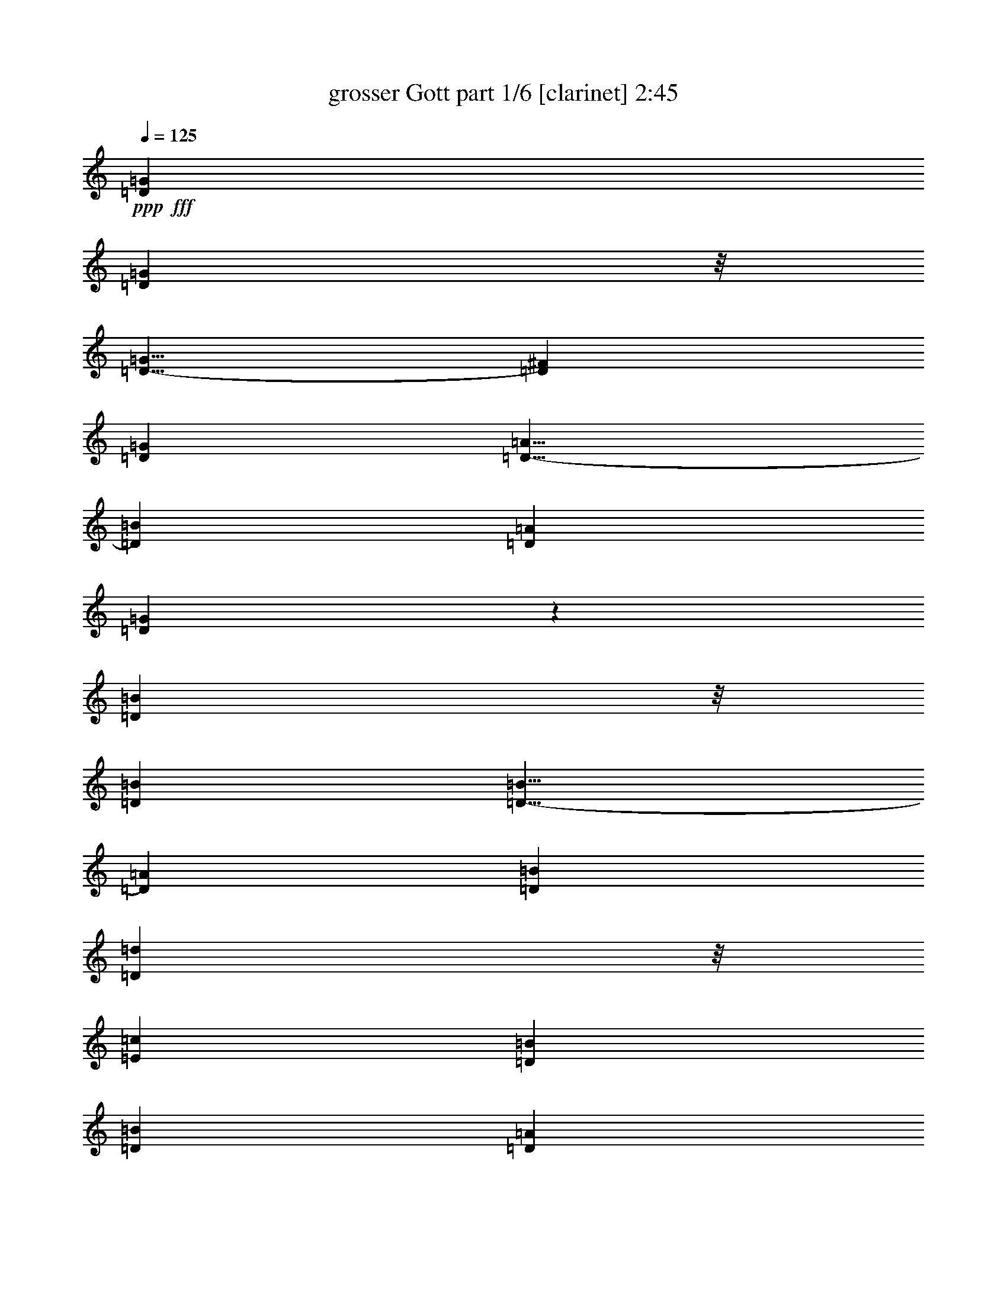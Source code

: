 % Produced with Bruzo's Transcoding Environment
% Transcribed by  Bruzo

X:1
T:  grosser Gott part 1/6 [clarinet] 2:45
Z: Transcribed with BruTE 64
L: 1/4
Q: 125
K: C
Z: Transcribed with BruTE 64
L: 1/4
Q: 125
K: C
+ppp+
+fff+
[=D1755/776=G1755/776]
[=D24143/23280=G24143/23280]
z/8
[=D9/8-=G9/8]
[=D441/388^F441/388]
[=D1755/1552=G1755/1552]
[=D9/8-=A9/8]
[=D441/388=B441/388]
[=D6763/5820=A6763/5820]
[=D877/388=G877/388]
z1757/1552
[=D12617/5820=B12617/5820]
z/8
[=D1755/1552=B1755/1552]
[=D9/8-=B9/8]
[=D441/388=A441/388]
[=D1755/1552=B1755/1552]
[=D12071/11640=d12071/11640]
z/8
[=E1755/1552=c1755/1552]
[=D1755/1552=B1755/1552]
[=D1755/1552=B1755/1552]
[=D871/776=A871/776]
z221/194
[=D26689/11640=G26689/11640]
[=D1755/1552=G1755/1552]
[=D9/8-=G9/8]
[=D441/388^F441/388]
[=D12071/11640=G12071/11640]
z/8
[=C9/8-=A9/8]
[=C441/388=B441/388]
[=D1755/1552=A1755/1552]
[=D1743/776=G1743/776]
z27413/23280
[=D1755/776=B1755/776]
[=D1755/1552=B1755/1552]
[=D9/8-=B9/8]
[=D24277/23280=A24277/23280]
z/8
[=D1755/1552=B1755/1552]
[=D1755/1552=d1755/1552]
[=E1755/1552=c1755/1552]
[=D1755/1552=B1755/1552]
[=D24143/23280=B24143/23280]
z/8
[=D26527/23280=A26527/23280]
z26123/23280
[=D1755/776=A1755/776]
[=D1755/1552=B1755/1552]
[=C17/16-=c17/16]
+ppp+
[=C/8-]
+fff+
[=C6433/5820=B6433/5820]
[=D1755/1552=A1755/1552]
[=D1755/776=B1755/776]
[=G24143/23280=c24143/23280]
z/8
[^F5265/1552=d5265/1552]
[=G50467/23280=e50467/23280]
z/8
[=G1755/1552=e1755/1552]
[=D9/8-=d9/8]
[=D441/388=c441/388]
[=D1755/1552=B1755/1552]
[=E1755/1552=c1755/1552]
[=D24143/23280=B24143/23280]
z/8
[=D1755/1552=A1755/1552]
[=D9839/2910=G9839/2910]
z5331/1552
[=D1755/776=G1755/776]
[=D1755/1552=G1755/1552]
[=D19/16-=G19/16]
[=D25733/23280^F25733/23280]
[=D1755/1552=G1755/1552]
[=D9/8-=A9/8]
[=D441/388=B441/388]
[=D12071/11640=A12071/11640]
z/8
[=D439/194=G439/194]
z1753/1552
[=D12617/5820=B12617/5820]
z/8
[=D1755/1552=B1755/1552]
[=D9/8-=B9/8]
[=D441/388=A441/388]
[=D1755/1552=B1755/1552]
[=D1755/1552=d1755/1552]
[=E12071/11640=c12071/11640]
z/8
[=D1755/1552=B1755/1552]
[=D1755/1552=B1755/1552]
[=D9/8=A9/8]
z441/388
[=D26689/11640=G26689/11640]
[=D1755/1552=G1755/1552]
[=D9/8-=G9/8]
[=D441/388^F441/388]
[=D1755/1552=G1755/1552]
[=C19/16-=A19/16]
[=C6433/5820=B6433/5820]
[=D1755/1552=A1755/1552]
[=D1745/776=G1745/776]
z27353/23280
[=D1755/776=B1755/776]
[=D1755/1552=B1755/1552]
[=D9/8-=B9/8]
[=D24277/23280=A24277/23280]
z/8
[=D1755/1552=B1755/1552]
[=D1755/1552=d1755/1552]
[=E1755/1552=c1755/1552]
[=D1755/1552=B1755/1552]
[=D1755/1552=B1755/1552]
[=D431/388=A431/388]
z13759/11640
[=D1755/776=A1755/776]
[=D1755/1552=B1755/1552]
[=C17/16-=c17/16]
+ppp+
[=C/8-]
+fff+
[=C6433/5820=B6433/5820]
[=D1755/1552=A1755/1552]
[=D1755/776=B1755/776]
[=G1755/1552=c1755/1552]
[^F79703/23280=d79703/23280]
[=G1755/776=e1755/776]
[=G12071/11640=e12071/11640]
z/8
[=D9/8-=d9/8]
[=D441/388=c441/388]
[=D1755/1552=B1755/1552]
[=E1755/1552=c1755/1552]
[=D24143/23280=B24143/23280]
z/8
[=D1755/1552=A1755/1552]
[=D19693/5820=G19693/5820]
z5327/1552
[=D1755/776=G1755/776]
[=D1755/1552=G1755/1552]
[=D17/16-=G17/16]
+ppp+
[=D/8-]
+fff+
[=D25733/23280^F25733/23280]
[=D1755/1552=G1755/1552]
[=D9/8-=A9/8]
[=D441/388=B441/388]
[=D12071/11640=A12071/11640]
z/8
[=D879/388=G879/388]
z1749/1552
[=D1755/776=B1755/776]
[=D24143/23280=B24143/23280]
z/8
[=D9/8-=B9/8]
[=D441/388=A441/388]
[=D1755/1552=B1755/1552]
[=D1755/1552=d1755/1552]
[=E12071/11640=c12071/11640]
z/8
[=D1755/1552=B1755/1552]
[=D1755/1552=B1755/1552]
[=D875/776=A875/776]
z110/97
[=D26689/11640=G26689/11640]
[=D1755/1552=G1755/1552]
[=D9/8-=G9/8]
[=D441/388^F441/388]
[=D1755/1552=G1755/1552]
[=C17/16-=A17/16]
+ppp+
[=C/8-]
+fff+
[=C6433/5820=B6433/5820]
[=D1755/1552=A1755/1552]
[=D1747/776=G1747/776]
z27293/23280
[=D1755/776=B1755/776]
[=D1755/1552=B1755/1552]
[=D9/8-=B9/8]
[=D441/388=A441/388]
[=D12071/11640=B12071/11640]
z/8
[=D1755/1552=d1755/1552]
[=E1755/1552=c1755/1552]
[=D1755/1552=B1755/1552]
[=D1755/1552=B1755/1552]
[=D108/97=A108/97]
z13729/11640
[=D1755/776=A1755/776]
[=D1755/1552=B1755/1552]
[=C9/8-=c9/8]
[=C27187/23280=B27187/23280]
[=D1755/1552=A1755/1552]
[=D1755/776=B1755/776]
[=G1755/1552=c1755/1552]
[^F79703/23280=d79703/23280]
[=G1755/776=e1755/776]
[=G12071/11640=e12071/11640]
z/8
[=D9/8-=d9/8]
[=D441/388=c441/388]
[=D1755/1552=B1755/1552]
[=E1755/1552=c1755/1552]
[=D1755/1552=B1755/1552]
[=D24143/23280=A24143/23280]
z/8
[=D4927/1455=G4927/1455]
z5323/1552
[=D1755/776=G1755/776]
[=D1755/1552=G1755/1552]
[=D9/8-=G9/8]
[=D6797/5820^F6797/5820]
[=D1755/1552=G1755/1552]
[=D9/8-=A9/8]
[=D441/388=B441/388]
[=D1755/1552=A1755/1552]
[=D53527/23280=G53527/23280]
z1745/1552
[=D1755/776=B1755/776]
[=D24143/23280=B24143/23280]
z/8
[=D9/8-=B9/8]
[=D441/388=A441/388]
[=D1755/1552=B1755/1552]
[=D1755/1552=d1755/1552]
[=E1755/1552=c1755/1552]
[=D12071/11640=B12071/11640]
z/8
[=D1755/1552=B1755/1552]
[=D877/776=A877/776]
z439/388
[=D12617/5820=G12617/5820]
z/8
[=D1755/1552=G1755/1552]
[=D9/8-=G9/8]
[=D441/388^F441/388]
[=D1755/1552=G1755/1552]
[=C17/16-=A17/16]
+ppp+
[=C/8-]
+fff+
[=C6433/5820=B6433/5820]
[=D1755/1552=A1755/1552]
[=D1749/776=G1749/776]
z1767/1552
[=D26689/11640=B26689/11640]
[=D1755/1552=B1755/1552]
[=D9/8-=B9/8]
[=D441/388=A441/388]
[=D12071/11640=B12071/11640]
z/8
[=D1755/1552=d1755/1552]
[=E1755/1552=c1755/1552]
[=D1755/1552=B1755/1552]
[=D1755/1552=B1755/1552]
[=D433/388=A433/388]
z13699/11640
[=D1755/776=A1755/776]
[=D1755/1552=B1755/1552]
[=C9/8-=c9/8]
[=C24277/23280=B24277/23280]
z/8
[=D1755/1552=A1755/1552]
[=D1755/776=B1755/776]
[=G1755/1552=c1755/1552]
[^F79703/23280=d79703/23280]
[=G1755/776=e1755/776]
[=G1755/1552=e1755/1552]
[=D17/16-=d17/16]
+ppp+
[=D/8-]
+fff+
[=D6433/5820=c6433/5820]
[=D1755/1552=B1755/1552]
[=E1755/1552=c1755/1552]
[=D1755/1552=B1755/1552]
[=D24143/23280=A24143/23280]
z/8
[=D5265/1552=G5265/1552]
[=E39851/11640=G39851/11640]
[=D2627/776=G2627/776]
z25/4

X:2
T:  grosser Gott part 2/6 [horn] 2:45
Z: Transcribed with BruTE 64
L: 1/4
Q: 125
K: C
Z: Transcribed with BruTE 64
L: 1/4
Q: 125
K: C
+ppp+
+fff+
[=G1755/776=B1755/776]
[=G24143/23280=B24143/23280]
z/8
[=G1755/1552=B1755/1552]
[=A1755/1552=c1755/1552]
[=G1755/1552=B1755/1552]
[=D9/8-^F9/8]
[=D441/388=G441/388]
[=D6763/5820^F6763/5820]
[=G,877/388=B877/388]
z1757/1552
[=G12617/5820]
z/8
[=G1755/1552]
[=G,1755/1552=G1755/1552]
[=D1755/1552^F1755/1552]
[=G1755/1552]
[=B,17/16=G17/16-]
+ppp+
[=G/8-]
+fff+
[=C6433/5820=G6433/5820]
[=G,1755/1552=G1755/1552]
[=D1755/1552=G1755/1552]
[=D871/776^F871/776]
z221/194
[=G26689/11640=B26689/11640]
[=G1755/1552=B1755/1552]
[=G1755/1552=B1755/1552]
[=A1755/1552=c1755/1552]
[=G12071/11640=B12071/11640]
z/8
[=D9/8-^F9/8]
[=D441/388=G441/388]
[=D1755/1552^F1755/1552]
[=G,1743/776=B1743/776]
z27413/23280
[=G1755/776]
[=G1755/1552]
[=G,1755/1552=G1755/1552]
[=D12071/11640^F12071/11640]
z/8
[=G1755/1552]
[=B,9/8=G9/8-]
[=C441/388=G441/388]
[=G,1755/1552=G1755/1552]
[=D24143/23280=G24143/23280]
z/8
[=D26527/23280^F26527/23280]
z26123/23280
[=D1755/776^F1755/776]
[=B,1755/1552^G1755/1552]
[=A,17/16-=A17/16]
+ppp+
[=A,/8-]
+fff+
[=A,6433/5820=G6433/5820]
[=D1755/1552^F1755/1552]
[=G1755/776]
[=E24143/23280=G24143/23280]
z/8
[=D5265/1552=A5265/1552]
[=C50467/23280=c50467/23280]
z/8
[=E1755/1552=B1755/1552]
[^F1755/776=A1755/776]
[=G1755/1552]
[=C9/8=G9/8-]
[=D12139/11640=G12139/11640]
z/8
[=D1755/1552^F1755/1552]
[=G,9839/2910=B9839/2910]
z5331/1552
[=G1755/776=B1755/776]
[=G1755/1552=B1755/1552]
[=G27053/23280=B27053/23280]
[=A1755/1552=c1755/1552]
[=G1755/1552=B1755/1552]
[=D9/8-^F9/8]
[=D441/388=G441/388]
[=D12071/11640^F12071/11640]
z/8
[=G,439/194=B439/194]
z1753/1552
[=G12617/5820]
z/8
[=G1755/1552]
[=G,1755/1552=G1755/1552]
[=D1755/1552^F1755/1552]
[=G1755/1552]
[=B,9/8=G9/8-]
[=C24277/23280=G24277/23280]
z/8
[=G,1755/1552=G1755/1552]
[=D1755/1552=G1755/1552]
[=D9/8^F9/8]
z441/388
[=G26689/11640=B26689/11640]
[=G1755/1552=B1755/1552]
[=G1755/1552=B1755/1552]
[=A1755/1552=c1755/1552]
[=G1755/1552=B1755/1552]
[=D19/16-^F19/16]
[=D6433/5820=G6433/5820]
[=D1755/1552^F1755/1552]
[=G,1745/776=B1745/776]
z27353/23280
[=G1755/776]
[=G1755/1552]
[=G,1755/1552=G1755/1552]
[=D12071/11640^F12071/11640]
z/8
[=G1755/1552]
[=B,9/8=G9/8-]
[=C441/388=G441/388]
[=G,1755/1552=G1755/1552]
[=D1755/1552=G1755/1552]
[=D431/388^F431/388]
z13759/11640
[=D1755/776^F1755/776]
[=B,1755/1552^G1755/1552]
[=A,17/16-=A17/16]
+ppp+
[=A,/8-]
+fff+
[=A,6433/5820=G6433/5820]
[=D1755/1552^F1755/1552]
[=G1755/776]
[=E1755/1552=G1755/1552]
[=D79703/23280=A79703/23280]
[=C1755/776=c1755/776]
[=E12071/11640=B12071/11640]
z/8
[^F1755/776=A1755/776]
[=G1755/1552]
[=C9/8=G9/8-]
[=D12139/11640=G12139/11640]
z/8
[=D1755/1552^F1755/1552]
[=G,19693/5820=B19693/5820]
z5327/1552
[=G1755/776=B1755/776]
[=G1755/1552=B1755/1552]
[=G24143/23280=B24143/23280]
z/8
[=A1755/1552=c1755/1552]
[=G1755/1552=B1755/1552]
[=D9/8-^F9/8]
[=D441/388=G441/388]
[=D12071/11640^F12071/11640]
z/8
[=G,879/388=B879/388]
z1749/1552
[=G1755/776]
[=G24143/23280]
z/8
[=G,1755/1552=G1755/1552]
[=D1755/1552^F1755/1552]
[=G1755/1552]
[=B,9/8=G9/8-]
[=C24277/23280=G24277/23280]
z/8
[=G,1755/1552=G1755/1552]
[=D1755/1552=G1755/1552]
[=D875/776^F875/776]
z110/97
[=G26689/11640=B26689/11640]
[=G1755/1552=B1755/1552]
[=G1755/1552=B1755/1552]
[=A1755/1552=c1755/1552]
[=G1755/1552=B1755/1552]
[=D17/16-^F17/16]
+ppp+
[=D/8-]
+fff+
[=D6433/5820=G6433/5820]
[=D1755/1552^F1755/1552]
[=G,1747/776=B1747/776]
z27293/23280
[=G1755/776]
[=G1755/1552]
[=G,1755/1552=G1755/1552]
[=D1755/1552^F1755/1552]
[=G12071/11640]
z/8
[=B,9/8=G9/8-]
[=C441/388=G441/388]
[=G,1755/1552=G1755/1552]
[=D1755/1552=G1755/1552]
[=D108/97^F108/97]
z13729/11640
[=D1755/776^F1755/776]
[=B,1755/1552^G1755/1552]
[=A,9/8-=A9/8]
[=A,27187/23280=G27187/23280]
[=D1755/1552^F1755/1552]
[=G1755/776]
[=E1755/1552=G1755/1552]
[=D79703/23280=A79703/23280]
[=C1755/776=c1755/776]
[=E12071/11640=B12071/11640]
z/8
[^F1755/776=A1755/776]
[=G1755/1552]
[=C9/8=G9/8-]
[=D441/388=G441/388]
[=D24143/23280^F24143/23280]
z/8
[=G,4927/1455=B4927/1455]
z5323/1552
[=G1755/776=B1755/776]
[=G1755/1552=B1755/1552]
[=G1755/1552=B1755/1552]
[=A27053/23280=c27053/23280]
[=G1755/1552=B1755/1552]
[=D9/8-^F9/8]
[=D441/388=G441/388]
[=D1755/1552^F1755/1552]
[=G,53527/23280=B53527/23280]
z1745/1552
[=G1755/776]
[=G24143/23280]
z/8
[=G,1755/1552=G1755/1552]
[=D1755/1552^F1755/1552]
[=G1755/1552]
[=B,9/8=G9/8-]
[=C441/388=G441/388]
[=G,12071/11640=G12071/11640]
z/8
[=D1755/1552=G1755/1552]
[=D877/776^F877/776]
z439/388
[=G12617/5820=B12617/5820]
z/8
[=G1755/1552=B1755/1552]
[=G1755/1552=B1755/1552]
[=A1755/1552=c1755/1552]
[=G1755/1552=B1755/1552]
[=D17/16-^F17/16]
+ppp+
[=D/8-]
+fff+
[=D6433/5820=G6433/5820]
[=D1755/1552^F1755/1552]
[=G,1749/776=B1749/776]
z1767/1552
[=G26689/11640]
[=G1755/1552]
[=G,1755/1552=G1755/1552]
[=D1755/1552^F1755/1552]
[=G12071/11640]
z/8
[=B,9/8=G9/8-]
[=C441/388=G441/388]
[=G,1755/1552=G1755/1552]
[=D1755/1552=G1755/1552]
[=D433/388^F433/388]
z13699/11640
[=D1755/776^F1755/776]
[=B,1755/1552^G1755/1552]
[=A,9/8-=A9/8]
[=A,24277/23280=G24277/23280]
z/8
[=D1755/1552^F1755/1552]
[=G1755/776]
[=E1755/1552=G1755/1552]
[=D79703/23280=A79703/23280]
[=C1755/776=c1755/776]
[=E1755/1552=B1755/1552]
[^F53377/23280=A53377/23280]
[=G1755/1552]
[=C9/8=G9/8-]
[=D441/388=G441/388]
[=D24143/23280^F24143/23280]
z/8
[=G,5265/1552=B5265/1552]
[=C39851/11640=c39851/11640]
[=G,2627/776=B2627/776]
z25/4

X:3
T:  grosser Gott part 3/6 [bagpipes] 2:45
Z: Transcribed with BruTE 64
L: 1/4
Q: 125
K: C
Z: Transcribed with BruTE 64
L: 1/4
Q: 125
K: C
+ppp+
+mf+
[=D,1755/776=G,1755/776]
[=D,24143/23280=G,24143/23280]
z/8
[=D,9/8-=G,9/8]
[=D,441/388^F,441/388]
[=D,1755/1552=G,1755/1552]
[=D,9/8-=A,9/8]
[=D,441/388=B,441/388]
[=D,6763/5820=A,6763/5820]
[=D,877/388=G,877/388]
z1757/1552
[=D,12617/5820=B,12617/5820]
z/8
[=D,1755/1552=B,1755/1552]
[=D,9/8-=B,9/8]
[=D,441/388=A,441/388]
[=D,1755/1552=B,1755/1552]
[=D,12071/11640=D12071/11640]
z/8
[=E,1755/1552=C1755/1552]
[=D,1755/1552=B,1755/1552]
[=D,1755/1552=B,1755/1552]
[=D,871/776=A,871/776]
z221/194
[=D,26689/11640=G,26689/11640]
[=D,1755/1552=G,1755/1552]
[=D,9/8-=G,9/8]
[=D,441/388^F,441/388]
[=D,12071/11640=G,12071/11640]
z/8
[=C,9/8-=A,9/8]
[=C,441/388=B,441/388]
[=D,1755/1552=A,1755/1552]
[=D,1743/776=G,1743/776]
z27413/23280
[=D,1755/776=B,1755/776]
[=D,1755/1552=B,1755/1552]
[=D,9/8-=B,9/8]
[=D,24277/23280=A,24277/23280]
z/8
[=D,1755/1552=B,1755/1552]
[=D,1755/1552=D1755/1552]
[=E,1755/1552=C1755/1552]
[=D,1755/1552=B,1755/1552]
[=D,24143/23280=B,24143/23280]
z/8
[=D,26527/23280=A,26527/23280]
z26123/23280
[=D,1755/776=A,1755/776]
[=D,1755/1552=B,1755/1552]
[=C,17/16-=C17/16]
+ppp+
[=C,/8-]
+mf+
[=C,6433/5820=B,6433/5820]
[=D,1755/1552=A,1755/1552]
[=D,1755/776=B,1755/776]
[=G,24143/23280=C24143/23280]
z/8
[^F,5265/1552=D5265/1552]
[=G,50467/23280=E50467/23280]
z/8
[=G,1755/1552=E1755/1552]
[=D,9/8-=D9/8]
[=D,441/388=C441/388]
[=D,1755/1552=B,1755/1552]
[=E,1755/1552=C1755/1552]
[=D,24143/23280=B,24143/23280]
z/8
[=D,1755/1552=A,1755/1552]
[=D,9839/2910=G,9839/2910]
z5331/1552
[=D,1755/776=G,1755/776]
[=D,1755/1552=G,1755/1552]
[=D,19/16-=G,19/16]
[=D,25733/23280^F,25733/23280]
[=D,1755/1552=G,1755/1552]
[=D,9/8-=A,9/8]
[=D,441/388=B,441/388]
[=D,12071/11640=A,12071/11640]
z/8
[=D,439/194=G,439/194]
z1753/1552
[=D,12617/5820=B,12617/5820]
z/8
[=D,1755/1552=B,1755/1552]
[=D,9/8-=B,9/8]
[=D,441/388=A,441/388]
[=D,1755/1552=B,1755/1552]
[=D,1755/1552=D1755/1552]
[=E,12071/11640=C12071/11640]
z/8
[=D,1755/1552=B,1755/1552]
[=D,1755/1552=B,1755/1552]
[=D,9/8=A,9/8]
z441/388
[=D,26689/11640=G,26689/11640]
[=D,1755/1552=G,1755/1552]
[=D,9/8-=G,9/8]
[=D,441/388^F,441/388]
[=D,1755/1552=G,1755/1552]
[=C,19/16-=A,19/16]
[=C,6433/5820=B,6433/5820]
[=D,1755/1552=A,1755/1552]
[=D,1745/776=G,1745/776]
z27353/23280
[=D,1755/776=B,1755/776]
[=D,1755/1552=B,1755/1552]
[=D,9/8-=B,9/8]
[=D,24277/23280=A,24277/23280]
z/8
[=D,1755/1552=B,1755/1552]
[=D,1755/1552=D1755/1552]
[=E,1755/1552=C1755/1552]
[=D,1755/1552=B,1755/1552]
[=D,1755/1552=B,1755/1552]
[=D,431/388=A,431/388]
z13759/11640
[=D,1755/776=A,1755/776]
[=D,1755/1552=B,1755/1552]
[=C,17/16-=C17/16]
+ppp+
[=C,/8-]
+mf+
[=C,6433/5820=B,6433/5820]
[=D,1755/1552=A,1755/1552]
[=D,1755/776=B,1755/776]
[=G,1755/1552=C1755/1552]
[^F,79703/23280=D79703/23280]
[=G,1755/776=E1755/776]
[=G,12071/11640=E12071/11640]
z/8
[=D,9/8-=D9/8]
[=D,441/388=C441/388]
[=D,1755/1552=B,1755/1552]
[=E,1755/1552=C1755/1552]
[=D,24143/23280=B,24143/23280]
z/8
[=D,1755/1552=A,1755/1552]
[=D,19693/5820=G,19693/5820]
z5327/1552
[=D,1755/776=G,1755/776]
[=D,1755/1552=G,1755/1552]
[=D,17/16-=G,17/16]
+ppp+
[=D,/8-]
+mf+
[=D,25733/23280^F,25733/23280]
[=D,1755/1552=G,1755/1552]
[=D,9/8-=A,9/8]
[=D,441/388=B,441/388]
[=D,12071/11640=A,12071/11640]
z/8
[=D,879/388=G,879/388]
z1749/1552
[=D,1755/776=B,1755/776]
[=D,24143/23280=B,24143/23280]
z/8
[=D,9/8-=B,9/8]
[=D,441/388=A,441/388]
[=D,1755/1552=B,1755/1552]
[=D,1755/1552=D1755/1552]
[=E,12071/11640=C12071/11640]
z/8
[=D,1755/1552=B,1755/1552]
[=D,1755/1552=B,1755/1552]
[=D,875/776=A,875/776]
z110/97
[=D,26689/11640=G,26689/11640]
[=D,1755/1552=G,1755/1552]
[=D,9/8-=G,9/8]
[=D,441/388^F,441/388]
[=D,1755/1552=G,1755/1552]
[=C,17/16-=A,17/16]
+ppp+
[=C,/8-]
+mf+
[=C,6433/5820=B,6433/5820]
[=D,1755/1552=A,1755/1552]
[=D,1747/776=G,1747/776]
z27293/23280
[=D,1755/776=B,1755/776]
[=D,1755/1552=B,1755/1552]
[=D,9/8-=B,9/8]
[=D,441/388=A,441/388]
[=D,12071/11640=B,12071/11640]
z/8
[=D,1755/1552=D1755/1552]
[=E,1755/1552=C1755/1552]
[=D,1755/1552=B,1755/1552]
[=D,1755/1552=B,1755/1552]
[=D,108/97=A,108/97]
z13729/11640
[=D,1755/776=A,1755/776]
[=D,1755/1552=B,1755/1552]
[=C,9/8-=C9/8]
[=C,27187/23280=B,27187/23280]
[=D,1755/1552=A,1755/1552]
[=D,1755/776=B,1755/776]
[=G,1755/1552=C1755/1552]
[^F,79703/23280=D79703/23280]
[=G,1755/776=E1755/776]
[=G,12071/11640=E12071/11640]
z/8
[=D,9/8-=D9/8]
[=D,441/388=C441/388]
[=D,1755/1552=B,1755/1552]
[=E,1755/1552=C1755/1552]
[=D,1755/1552=B,1755/1552]
[=D,24143/23280=A,24143/23280]
z/8
[=D,4927/1455=G,4927/1455]
z5323/1552
[=D,1755/776=G,1755/776]
[=D,1755/1552=G,1755/1552]
[=D,9/8-=G,9/8]
[=D,6797/5820^F,6797/5820]
[=D,1755/1552=G,1755/1552]
[=D,9/8-=A,9/8]
[=D,441/388=B,441/388]
[=D,1755/1552=A,1755/1552]
[=D,53527/23280=G,53527/23280]
z1745/1552
[=D,1755/776=B,1755/776]
[=D,24143/23280=B,24143/23280]
z/8
[=D,9/8-=B,9/8]
[=D,441/388=A,441/388]
[=D,1755/1552=B,1755/1552]
[=D,1755/1552=D1755/1552]
[=E,1755/1552=C1755/1552]
[=D,12071/11640=B,12071/11640]
z/8
[=D,1755/1552=B,1755/1552]
[=D,877/776=A,877/776]
z439/388
[=D,12617/5820=G,12617/5820]
z/8
[=D,1755/1552=G,1755/1552]
[=D,9/8-=G,9/8]
[=D,441/388^F,441/388]
[=D,1755/1552=G,1755/1552]
[=C,17/16-=A,17/16]
+ppp+
[=C,/8-]
+mf+
[=C,6433/5820=B,6433/5820]
[=D,1755/1552=A,1755/1552]
[=D,1749/776=G,1749/776]
z1767/1552
[=D,26689/11640=B,26689/11640]
[=D,1755/1552=B,1755/1552]
[=D,9/8-=B,9/8]
[=D,441/388=A,441/388]
[=D,12071/11640=B,12071/11640]
z/8
[=D,1755/1552=D1755/1552]
[=E,1755/1552=C1755/1552]
[=D,1755/1552=B,1755/1552]
[=D,1755/1552=B,1755/1552]
[=D,433/388=A,433/388]
z13699/11640
[=D,1755/776=A,1755/776]
[=D,1755/1552=B,1755/1552]
[=C,9/8-=C9/8]
[=C,24277/23280=B,24277/23280]
z/8
[=D,1755/1552=A,1755/1552]
[=D,1755/776=B,1755/776]
[=G,1755/1552=C1755/1552]
[^F,79703/23280=D79703/23280]
[=G,1755/776=E1755/776]
[=G,1755/1552=E1755/1552]
[=D,17/16-=D17/16]
+ppp+
[=D,/8-]
+mf+
[=D,6433/5820=C6433/5820]
[=D,1755/1552=B,1755/1552]
[=E,1755/1552=C1755/1552]
[=D,1755/1552=B,1755/1552]
[=D,24143/23280=A,24143/23280]
z/8
[=D,5265/1552=G,5265/1552]
[=E,39851/11640=G,39851/11640]
[=D,2627/776=G,2627/776]
z25/4

X:4
T:  grosser Gott part 4/6 [flute] 2:45
Z: Transcribed with BruTE 64
L: 1/4
Q: 125
K: C
Z: Transcribed with BruTE 64
L: 1/4
Q: 125
K: C
+ppp+
+fff+
[=G1755/776=B1755/776]
[=G24143/23280=B24143/23280]
z/8
[=G1755/1552=B1755/1552]
[=A1755/1552=c1755/1552]
[=G1755/1552=B1755/1552]
[=D9/8-^F9/8]
[=D441/388=G441/388]
[=D6763/5820^F6763/5820]
[=G,877/388=B877/388]
z1757/1552
[=G12617/5820]
z/8
[=G1755/1552]
[=G,1755/1552=G1755/1552]
[=D1755/1552^F1755/1552]
[=G1755/1552]
[=B,17/16=G17/16-]
+ppp+
[=G/8-]
+fff+
[=C6433/5820=G6433/5820]
[=G,1755/1552=G1755/1552]
[=D1755/1552=G1755/1552]
[=D871/776^F871/776]
z221/194
[=G26689/11640=B26689/11640]
[=G1755/1552=B1755/1552]
[=G1755/1552=B1755/1552]
[=A1755/1552=c1755/1552]
[=G12071/11640=B12071/11640]
z/8
[=D9/8-^F9/8]
[=D441/388=G441/388]
[=D1755/1552^F1755/1552]
[=G,1743/776=B1743/776]
z27413/23280
[=G1755/776]
[=G1755/1552]
[=G,1755/1552=G1755/1552]
[=D12071/11640^F12071/11640]
z/8
[=G1755/1552]
[=B,9/8=G9/8-]
[=C441/388=G441/388]
[=G,1755/1552=G1755/1552]
[=D24143/23280=G24143/23280]
z/8
[=D26527/23280^F26527/23280]
z26123/23280
[=D1755/776^F1755/776]
[=B,1755/1552^G1755/1552]
[=A,17/16-=A17/16]
+ppp+
[=A,/8-]
+fff+
[=A,6433/5820=G6433/5820]
[=D1755/1552^F1755/1552]
[=G1755/776]
[=E24143/23280=G24143/23280]
z/8
[=D5265/1552=A5265/1552]
[=C50467/23280=c50467/23280]
z/8
[=E1755/1552=B1755/1552]
[^F1755/776=A1755/776]
[=G1755/1552]
[=C9/8=G9/8-]
[=D12139/11640=G12139/11640]
z/8
[=D1755/1552^F1755/1552]
[=G,9839/2910=B9839/2910]
z5331/1552
[=G1755/776=B1755/776]
[=G1755/1552=B1755/1552]
[=G27053/23280=B27053/23280]
[=A1755/1552=c1755/1552]
[=G1755/1552=B1755/1552]
[=D9/8-^F9/8]
[=D441/388=G441/388]
[=D12071/11640^F12071/11640]
z/8
[=G,439/194=B439/194]
z1753/1552
[=G12617/5820]
z/8
[=G1755/1552]
[=G,1755/1552=G1755/1552]
[=D1755/1552^F1755/1552]
[=G1755/1552]
[=B,9/8=G9/8-]
[=C24277/23280=G24277/23280]
z/8
[=G,1755/1552=G1755/1552]
[=D1755/1552=G1755/1552]
[=D9/8^F9/8]
z441/388
[=G26689/11640=B26689/11640]
[=G1755/1552=B1755/1552]
[=G1755/1552=B1755/1552]
[=A1755/1552=c1755/1552]
[=G1755/1552=B1755/1552]
[=D19/16-^F19/16]
[=D6433/5820=G6433/5820]
[=D1755/1552^F1755/1552]
[=G,1745/776=B1745/776]
z27353/23280
[=G1755/776]
[=G1755/1552]
[=G,1755/1552=G1755/1552]
[=D12071/11640^F12071/11640]
z/8
[=G1755/1552]
[=B,9/8=G9/8-]
[=C441/388=G441/388]
[=G,1755/1552=G1755/1552]
[=D1755/1552=G1755/1552]
[=D431/388^F431/388]
z13759/11640
[=D1755/776^F1755/776]
[=B,1755/1552^G1755/1552]
[=A,17/16-=A17/16]
+ppp+
[=A,/8-]
+fff+
[=A,6433/5820=G6433/5820]
[=D1755/1552^F1755/1552]
[=G1755/776]
[=E1755/1552=G1755/1552]
[=D79703/23280=A79703/23280]
[=C1755/776=c1755/776]
[=E12071/11640=B12071/11640]
z/8
[^F1755/776=A1755/776]
[=G1755/1552]
[=C9/8=G9/8-]
[=D12139/11640=G12139/11640]
z/8
[=D1755/1552^F1755/1552]
[=G,19693/5820=B19693/5820]
z5327/1552
[=G1755/776=B1755/776]
[=G1755/1552=B1755/1552]
[=G24143/23280=B24143/23280]
z/8
[=A1755/1552=c1755/1552]
[=G1755/1552=B1755/1552]
[=D9/8-^F9/8]
[=D441/388=G441/388]
[=D12071/11640^F12071/11640]
z/8
[=G,879/388=B879/388]
z1749/1552
[=G1755/776]
[=G24143/23280]
z/8
[=G,1755/1552=G1755/1552]
[=D1755/1552^F1755/1552]
[=G1755/1552]
[=B,9/8=G9/8-]
[=C24277/23280=G24277/23280]
z/8
[=G,1755/1552=G1755/1552]
[=D1755/1552=G1755/1552]
[=D875/776^F875/776]
z110/97
[=G26689/11640=B26689/11640]
[=G1755/1552=B1755/1552]
[=G1755/1552=B1755/1552]
[=A1755/1552=c1755/1552]
[=G1755/1552=B1755/1552]
[=D17/16-^F17/16]
+ppp+
[=D/8-]
+fff+
[=D6433/5820=G6433/5820]
[=D1755/1552^F1755/1552]
[=G,1747/776=B1747/776]
z27293/23280
[=G1755/776]
[=G1755/1552]
[=G,1755/1552=G1755/1552]
[=D1755/1552^F1755/1552]
[=G12071/11640]
z/8
[=B,9/8=G9/8-]
[=C441/388=G441/388]
[=G,1755/1552=G1755/1552]
[=D1755/1552=G1755/1552]
[=D108/97^F108/97]
z13729/11640
[=D1755/776^F1755/776]
[=B,1755/1552^G1755/1552]
[=A,9/8-=A9/8]
[=A,27187/23280=G27187/23280]
[=D1755/1552^F1755/1552]
[=G1755/776]
[=E1755/1552=G1755/1552]
[=D79703/23280=A79703/23280]
[=C1755/776=c1755/776]
[=E12071/11640=B12071/11640]
z/8
[^F1755/776=A1755/776]
[=G1755/1552]
[=C9/8=G9/8-]
[=D441/388=G441/388]
[=D24143/23280^F24143/23280]
z/8
[=G,4927/1455=B4927/1455]
z5323/1552
[=G1755/776=B1755/776]
[=G1755/1552=B1755/1552]
[=G1755/1552=B1755/1552]
[=A27053/23280=c27053/23280]
[=G1755/1552=B1755/1552]
[=D9/8-^F9/8]
[=D441/388=G441/388]
[=D1755/1552^F1755/1552]
[=G,53527/23280=B53527/23280]
z1745/1552
[=G1755/776]
[=G24143/23280]
z/8
[=G,1755/1552=G1755/1552]
[=D1755/1552^F1755/1552]
[=G1755/1552]
[=B,9/8=G9/8-]
[=C441/388=G441/388]
[=G,12071/11640=G12071/11640]
z/8
[=D1755/1552=G1755/1552]
[=D877/776^F877/776]
z439/388
[=G12617/5820=B12617/5820]
z/8
[=G1755/1552=B1755/1552]
[=G1755/1552=B1755/1552]
[=A1755/1552=c1755/1552]
[=G1755/1552=B1755/1552]
[=D17/16-^F17/16]
+ppp+
[=D/8-]
+fff+
[=D6433/5820=G6433/5820]
[=D1755/1552^F1755/1552]
[=G,1749/776=B1749/776]
z1767/1552
[=G26689/11640]
[=G1755/1552]
[=G,1755/1552=G1755/1552]
[=D1755/1552^F1755/1552]
[=G12071/11640]
z/8
[=B,9/8=G9/8-]
[=C441/388=G441/388]
[=G,1755/1552=G1755/1552]
[=D1755/1552=G1755/1552]
[=D433/388^F433/388]
z13699/11640
[=D1755/776^F1755/776]
[=B,1755/1552^G1755/1552]
[=A,9/8-=A9/8]
[=A,24277/23280=G24277/23280]
z/8
[=D1755/1552^F1755/1552]
[=G1755/776]
[=E1755/1552=G1755/1552]
[=D79703/23280=A79703/23280]
[=C1755/776=c1755/776]
[=E1755/1552=B1755/1552]
[^F53377/23280=A53377/23280]
[=G1755/1552]
[=C9/8=G9/8-]
[=D441/388=G441/388]
[=D24143/23280^F24143/23280]
z/8
[=G,5265/1552=B5265/1552]
[=C39851/11640=c39851/11640]
[=G,2627/776=B2627/776]
z25/4

X:5
T:  grosser Gott part 5/6 [pibgorn] 2:45
Z: Transcribed with BruTE 64
L: 1/4
Q: 125
K: C
Z: Transcribed with BruTE 64
L: 1/4
Q: 125
K: C
+ppp+
+mf+
[=G,1755/776=B,1755/776]
[=G,24143/23280=B,24143/23280]
z/8
[=G,1755/1552=B,1755/1552]
[=A,1755/1552=C1755/1552]
[=G,1755/1552=B,1755/1552]
[=D,9/8-^F,9/8]
[=D,441/388=G,441/388]
[=D,6763/5820^F,6763/5820]
[=G,877/388=B,877/388]
z1757/1552
[=G,12617/5820]
z/8
[=G,1755/1552]
[=G,1755/1552]
[=D,1755/1552^F,1755/1552]
[=G,1755/1552]
[=G,17/16-=B,17/16]
+ppp+
[=G,/8-]
+mf+
[=C,6433/5820=G,6433/5820]
[=G,1755/1552]
[=D,1755/1552=G,1755/1552]
[=D,871/776^F,871/776]
z221/194
[=G,26689/11640=B,26689/11640]
[=G,1755/1552=B,1755/1552]
[=G,1755/1552=B,1755/1552]
[=A,1755/1552=C1755/1552]
[=G,12071/11640=B,12071/11640]
z/8
[=D,9/8-^F,9/8]
[=D,441/388=G,441/388]
[=D,1755/1552^F,1755/1552]
[=G,1743/776=B,1743/776]
z27413/23280
[=G,1755/776]
[=G,1755/1552]
[=G,1755/1552]
[=D,12071/11640^F,12071/11640]
z/8
[=G,1755/1552]
[=G,9/8-=B,9/8]
[=C,441/388=G,441/388]
[=G,1755/1552]
[=D,24143/23280=G,24143/23280]
z/8
[=D,26527/23280^F,26527/23280]
z26123/23280
[=D,1755/776^F,1755/776]
[^G,1755/1552=B,1755/1552]
[=A,19/16-]
[=G,6433/5820=A,6433/5820]
[=D,1755/1552^F,1755/1552]
[=G,1755/776]
[=E,24143/23280=G,24143/23280]
z/8
[=D,5265/1552=A,5265/1552]
[=C,50467/23280=C50467/23280]
z/8
[=E,1755/1552=B,1755/1552]
[^F,1755/776=A,1755/776]
[=G,1755/1552]
[=C,9/8=G,9/8-]
[=D,12139/11640=G,12139/11640]
z/8
[=D,1755/1552^F,1755/1552]
[=G,9839/2910=B,9839/2910]
z5331/1552
[=G,1755/776=B,1755/776]
[=G,1755/1552=B,1755/1552]
[=G,27053/23280=B,27053/23280]
[=A,1755/1552=C1755/1552]
[=G,1755/1552=B,1755/1552]
[=D,9/8-^F,9/8]
[=D,441/388=G,441/388]
[=D,12071/11640^F,12071/11640]
z/8
[=G,439/194=B,439/194]
z1753/1552
[=G,12617/5820]
z/8
[=G,1755/1552]
[=G,1755/1552]
[=D,1755/1552^F,1755/1552]
[=G,1755/1552]
[=G,9/8-=B,9/8]
[=C,24277/23280=G,24277/23280]
z/8
[=G,1755/1552]
[=D,1755/1552=G,1755/1552]
[=D,9/8^F,9/8]
z441/388
[=G,26689/11640=B,26689/11640]
[=G,1755/1552=B,1755/1552]
[=G,1755/1552=B,1755/1552]
[=A,1755/1552=C1755/1552]
[=G,1755/1552=B,1755/1552]
[=D,19/16-^F,19/16]
[=D,6433/5820=G,6433/5820]
[=D,1755/1552^F,1755/1552]
[=G,1745/776=B,1745/776]
z27353/23280
[=G,1755/776]
[=G,1755/1552]
[=G,1755/1552]
[=D,12071/11640^F,12071/11640]
z/8
[=G,1755/1552]
[=G,9/8-=B,9/8]
[=C,441/388=G,441/388]
[=G,1755/1552]
[=D,1755/1552=G,1755/1552]
[=D,431/388^F,431/388]
z13759/11640
[=D,1755/776^F,1755/776]
[^G,1755/1552=B,1755/1552]
[=A,19/16-]
[=G,6433/5820=A,6433/5820]
[=D,1755/1552^F,1755/1552]
[=G,1755/776]
[=E,1755/1552=G,1755/1552]
[=D,79703/23280=A,79703/23280]
[=C,1755/776=C1755/776]
[=E,12071/11640=B,12071/11640]
z/8
[^F,1755/776=A,1755/776]
[=G,1755/1552]
[=C,9/8=G,9/8-]
[=D,12139/11640=G,12139/11640]
z/8
[=D,1755/1552^F,1755/1552]
[=G,19693/5820=B,19693/5820]
z5327/1552
[=G,1755/776=B,1755/776]
[=G,1755/1552=B,1755/1552]
[=G,24143/23280=B,24143/23280]
z/8
[=A,1755/1552=C1755/1552]
[=G,1755/1552=B,1755/1552]
[=D,9/8-^F,9/8]
[=D,441/388=G,441/388]
[=D,12071/11640^F,12071/11640]
z/8
[=G,879/388=B,879/388]
z1749/1552
[=G,1755/776]
[=G,24143/23280]
z/8
[=G,1755/1552]
[=D,1755/1552^F,1755/1552]
[=G,1755/1552]
[=G,9/8-=B,9/8]
[=C,24277/23280=G,24277/23280]
z/8
[=G,1755/1552]
[=D,1755/1552=G,1755/1552]
[=D,875/776^F,875/776]
z110/97
[=G,26689/11640=B,26689/11640]
[=G,1755/1552=B,1755/1552]
[=G,1755/1552=B,1755/1552]
[=A,1755/1552=C1755/1552]
[=G,1755/1552=B,1755/1552]
[=D,17/16-^F,17/16]
+ppp+
[=D,/8-]
+mf+
[=D,6433/5820=G,6433/5820]
[=D,1755/1552^F,1755/1552]
[=G,1747/776=B,1747/776]
z27293/23280
[=G,1755/776]
[=G,1755/1552]
[=G,1755/1552]
[=D,1755/1552^F,1755/1552]
[=G,12071/11640]
z/8
[=G,9/8-=B,9/8]
[=C,441/388=G,441/388]
[=G,1755/1552]
[=D,1755/1552=G,1755/1552]
[=D,108/97^F,108/97]
z13729/11640
[=D,1755/776^F,1755/776]
[^G,1755/1552=B,1755/1552]
[=A,9/8-]
[=G,27187/23280=A,27187/23280]
[=D,1755/1552^F,1755/1552]
[=G,1755/776]
[=E,1755/1552=G,1755/1552]
[=D,79703/23280=A,79703/23280]
[=C,1755/776=C1755/776]
[=E,12071/11640=B,12071/11640]
z/8
[^F,1755/776=A,1755/776]
[=G,1755/1552]
[=C,9/8=G,9/8-]
[=D,441/388=G,441/388]
[=D,24143/23280^F,24143/23280]
z/8
[=G,4927/1455=B,4927/1455]
z5323/1552
[=G,1755/776=B,1755/776]
[=G,1755/1552=B,1755/1552]
[=G,1755/1552=B,1755/1552]
[=A,27053/23280=C27053/23280]
[=G,1755/1552=B,1755/1552]
[=D,9/8-^F,9/8]
[=D,441/388=G,441/388]
[=D,1755/1552^F,1755/1552]
[=G,53527/23280=B,53527/23280]
z1745/1552
[=G,1755/776]
[=G,24143/23280]
z/8
[=G,1755/1552]
[=D,1755/1552^F,1755/1552]
[=G,1755/1552]
[=G,9/8-=B,9/8]
[=C,441/388=G,441/388]
[=G,12071/11640]
z/8
[=D,1755/1552=G,1755/1552]
[=D,877/776^F,877/776]
z439/388
[=G,12617/5820=B,12617/5820]
z/8
[=G,1755/1552=B,1755/1552]
[=G,1755/1552=B,1755/1552]
[=A,1755/1552=C1755/1552]
[=G,1755/1552=B,1755/1552]
[=D,17/16-^F,17/16]
+ppp+
[=D,/8-]
+mf+
[=D,6433/5820=G,6433/5820]
[=D,1755/1552^F,1755/1552]
[=G,1749/776=B,1749/776]
z1767/1552
[=G,26689/11640]
[=G,1755/1552]
[=G,1755/1552]
[=D,1755/1552^F,1755/1552]
[=G,12071/11640]
z/8
[=G,9/8-=B,9/8]
[=C,441/388=G,441/388]
[=G,1755/1552]
[=D,1755/1552=G,1755/1552]
[=D,433/388^F,433/388]
z13699/11640
[=D,1755/776^F,1755/776]
[^G,1755/1552=B,1755/1552]
[=A,9/8-]
[=G,24277/23280=A,24277/23280]
z/8
[=D,1755/1552^F,1755/1552]
[=G,1755/776]
[=E,1755/1552=G,1755/1552]
[=D,79703/23280=A,79703/23280]
[=C,1755/776=C1755/776]
[=E,1755/1552=B,1755/1552]
[^F,53377/23280=A,53377/23280]
[=G,1755/1552]
[=C,9/8=G,9/8-]
[=D,441/388=G,441/388]
[=D,24143/23280^F,24143/23280]
z/8
[=G,5265/1552=B,5265/1552]
[=C,39851/11640=C39851/11640]
[=G,2627/776=B,2627/776]
z25/4

X:6
T:  grosser Gott part 6/6 [lute] 2:45
Z: Transcribed with BruTE 64
L: 1/4
Q: 125
K: C
Z: Transcribed with BruTE 64
L: 1/4
Q: 125
K: C
+ppp+
+fff+
[=G,1755/776]
[=G,24143/23280]
z/8
[=G,1755/1552]
[=A,1755/1552]
[=G,1755/1552]
[=D1755/776]
[=D6763/5820]
[=G,877/388]
z53029/11640
[=G,1755/1552]
[=D6553/5820]
z13219/11640
[=B,12971/11640]
z1829/1552
[=G,1755/1552]
[=D1755/1552]
[=D871/776]
z221/194
[=G,26689/11640]
[=G,1755/1552]
[=G,1755/1552]
[=A,1755/1552]
[=G,12071/11640]
z/8
[=D1755/776]
[=D1755/1552]
[=G,1743/776]
z26597/5820
[=G,1755/1552]
[=D12941/11640]
z1833/1552
[=B,439/388]
z877/776
[=G,1755/1552]
[=D24143/23280]
z/8
[=D26527/23280]
z26123/23280
[=D1755/776]
[=B,1755/1552]
[=A,53377/23280]
[=D877/776]
z3511/1552
[=E24143/23280]
z/8
[=D5265/1552]
[=C50467/23280]
z/8
[=E1755/1552]
[^F,3507/1552]
z879/776
[=C867/776]
z3421/2910
[=D1755/1552]
[=G,9839/2910]
z5331/1552
[=G,1755/776]
[=G,1755/1552]
[=G,27053/23280]
[=A,1755/1552]
[=G,1755/1552]
[=D1755/776]
[=D12071/11640]
z/8
[=G,439/194]
z52999/11640
[=G,1755/1552]
[=D1642/1455]
z13189/11640
[=B,13001/11640]
z1825/1552
[=G,1755/1552]
[=D1755/1552]
[=D9/8]
z441/388
[=G,26689/11640]
[=G,1755/1552]
[=G,1755/1552]
[=A,1755/1552]
[=G,1755/1552]
[=D53377/23280]
[=D1755/1552]
[=G,1745/776]
z13291/2910
[=G,1755/1552]
[=D12971/11640]
z1829/1552
[=B,110/97]
z875/776
[=G,1755/1552]
[=D1755/1552]
[=D431/388]
z13759/11640
[=D1755/776]
[=B,1755/1552]
[=A,53377/23280]
[=D879/776]
z3507/1552
[=E1755/1552]
[=D79703/23280]
[=C1755/776]
[=E12071/11640]
z/8
[^F,3511/1552]
z877/776
[=C869/776]
z6827/5820
[=D1755/1552]
[=G,19693/5820]
z5327/1552
[=G,1755/776]
[=G,1755/1552]
[=G,24143/23280]
z/8
[=A,1755/1552]
[=G,1755/1552]
[=D1755/776]
[=D12071/11640]
z/8
[=G,879/388]
z52969/11640
[=G,1755/1552]
[=D6583/5820]
z13159/11640
[=B,13031/11640]
z1821/1552
[=G,1755/1552]
[=D1755/1552]
[=D875/776]
z110/97
[=G,26689/11640]
[=G,1755/1552]
[=G,1755/1552]
[=A,1755/1552]
[=G,1755/1552]
[=D53377/23280]
[=D1755/1552]
[=G,1747/776]
z26567/5820
[=G,1755/1552]
[=D13001/11640]
z1825/1552
[=B,441/388]
z9/8
[=G,1755/1552]
[=D1755/1552]
[=D108/97]
z13729/11640
[=D1755/776]
[=B,1755/1552]
[=A,53377/23280]
[=D881/776]
z3503/1552
[=E1755/1552]
[=D79703/23280]
[=C1755/776]
[=E12071/11640]
z/8
[^F,3515/1552]
z875/776
[=C871/776]
z221/194
[=D24143/23280]
z/8
[=G,4927/1455]
z5323/1552
[=G,1755/776]
[=G,1755/1552]
[=G,1755/1552]
[=A,27053/23280]
[=G,1755/1552]
[=D1755/776]
[=D1755/1552]
[=G,53527/23280]
z52939/11640
[=G,1755/1552]
[=D3299/2910]
z13129/11640
[=B,13061/11640]
z1658/1455
[=G,12071/11640]
z/8
[=D1755/1552]
[=D877/776]
z439/388
[=G,12617/5820]
z/8
[=G,1755/1552]
[=G,1755/1552]
[=A,1755/1552]
[=G,1755/1552]
[=D53377/23280]
[=D1755/1552]
[=G,1749/776]
z6638/1455
[=G,1755/1552]
[=D13031/11640]
z1821/1552
[=B,221/194]
z871/776
[=G,1755/1552]
[=D1755/1552]
[=D433/388]
z13699/11640
[=D1755/776]
[=B,1755/1552]
[=A,50467/23280]
z/8
[=D883/776]
z3499/1552
[=E1755/1552]
[=D79703/23280]
[=C1755/776]
[=E1755/1552]
[^F,6689/2910]
z9/8
[=C9/8]
z441/388
[=D24143/23280]
z/8
[=G,5265/1552]
[=C39971/11640]
z8
z13/8
